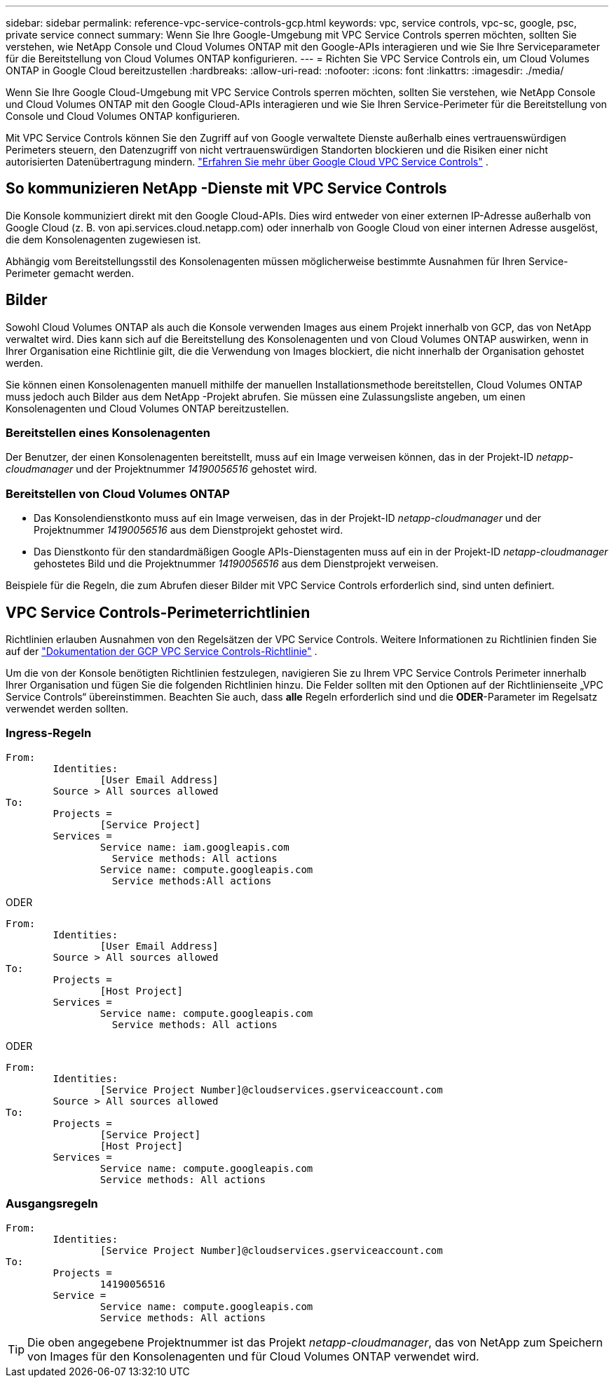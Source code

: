 ---
sidebar: sidebar 
permalink: reference-vpc-service-controls-gcp.html 
keywords: vpc, service controls, vpc-sc, google, psc, private service connect 
summary: Wenn Sie Ihre Google-Umgebung mit VPC Service Controls sperren möchten, sollten Sie verstehen, wie NetApp Console und Cloud Volumes ONTAP mit den Google-APIs interagieren und wie Sie Ihre Serviceparameter für die Bereitstellung von Cloud Volumes ONTAP konfigurieren. 
---
= Richten Sie VPC Service Controls ein, um Cloud Volumes ONTAP in Google Cloud bereitzustellen
:hardbreaks:
:allow-uri-read: 
:nofooter: 
:icons: font
:linkattrs: 
:imagesdir: ./media/


[role="lead"]
Wenn Sie Ihre Google Cloud-Umgebung mit VPC Service Controls sperren möchten, sollten Sie verstehen, wie NetApp Console und Cloud Volumes ONTAP mit den Google Cloud-APIs interagieren und wie Sie Ihren Service-Perimeter für die Bereitstellung von Console und Cloud Volumes ONTAP konfigurieren.

Mit VPC Service Controls können Sie den Zugriff auf von Google verwaltete Dienste außerhalb eines vertrauenswürdigen Perimeters steuern, den Datenzugriff von nicht vertrauenswürdigen Standorten blockieren und die Risiken einer nicht autorisierten Datenübertragung mindern. https://cloud.google.com/vpc-service-controls/docs["Erfahren Sie mehr über Google Cloud VPC Service Controls"^] .



== So kommunizieren NetApp -Dienste mit VPC Service Controls

Die Konsole kommuniziert direkt mit den Google Cloud-APIs.  Dies wird entweder von einer externen IP-Adresse außerhalb von Google Cloud (z. B. von api.services.cloud.netapp.com) oder innerhalb von Google Cloud von einer internen Adresse ausgelöst, die dem Konsolenagenten zugewiesen ist.

Abhängig vom Bereitstellungsstil des Konsolenagenten müssen möglicherweise bestimmte Ausnahmen für Ihren Service-Perimeter gemacht werden.



== Bilder

Sowohl Cloud Volumes ONTAP als auch die Konsole verwenden Images aus einem Projekt innerhalb von GCP, das von NetApp verwaltet wird.  Dies kann sich auf die Bereitstellung des Konsolenagenten und von Cloud Volumes ONTAP auswirken, wenn in Ihrer Organisation eine Richtlinie gilt, die die Verwendung von Images blockiert, die nicht innerhalb der Organisation gehostet werden.

Sie können einen Konsolenagenten manuell mithilfe der manuellen Installationsmethode bereitstellen, Cloud Volumes ONTAP muss jedoch auch Bilder aus dem NetApp -Projekt abrufen.  Sie müssen eine Zulassungsliste angeben, um einen Konsolenagenten und Cloud Volumes ONTAP bereitzustellen.



=== Bereitstellen eines Konsolenagenten

Der Benutzer, der einen Konsolenagenten bereitstellt, muss auf ein Image verweisen können, das in der Projekt-ID _netapp-cloudmanager_ und der Projektnummer _14190056516_ gehostet wird.



=== Bereitstellen von Cloud Volumes ONTAP

* Das Konsolendienstkonto muss auf ein Image verweisen, das in der Projekt-ID _netapp-cloudmanager_ und der Projektnummer _14190056516_ aus dem Dienstprojekt gehostet wird.
* Das Dienstkonto für den standardmäßigen Google APIs-Dienstagenten muss auf ein in der Projekt-ID _netapp-cloudmanager_ gehostetes Bild und die Projektnummer _14190056516_ aus dem Dienstprojekt verweisen.


Beispiele für die Regeln, die zum Abrufen dieser Bilder mit VPC Service Controls erforderlich sind, sind unten definiert.



== VPC Service Controls-Perimeterrichtlinien

Richtlinien erlauben Ausnahmen von den Regelsätzen der VPC Service Controls.  Weitere Informationen zu Richtlinien finden Sie auf der https://cloud.google.com/vpc-service-controls/docs/ingress-egress-rules#policy-model["Dokumentation der GCP VPC Service Controls-Richtlinie"^] .

Um die von der Konsole benötigten Richtlinien festzulegen, navigieren Sie zu Ihrem VPC Service Controls Perimeter innerhalb Ihrer Organisation und fügen Sie die folgenden Richtlinien hinzu.  Die Felder sollten mit den Optionen auf der Richtlinienseite „VPC Service Controls“ übereinstimmen.  Beachten Sie auch, dass *alle* Regeln erforderlich sind und die *ODER*-Parameter im Regelsatz verwendet werden sollten.



=== Ingress-Regeln

....
From:
	Identities:
		[User Email Address]
	Source > All sources allowed
To:
	Projects =
		[Service Project]
	Services =
		Service name: iam.googleapis.com
		  Service methods: All actions
		Service name: compute.googleapis.com
		  Service methods:All actions
....
ODER

....
From:
	Identities:
		[User Email Address]
	Source > All sources allowed
To:
	Projects =
		[Host Project]
	Services =
		Service name: compute.googleapis.com
		  Service methods: All actions
....
ODER

....
From:
	Identities:
		[Service Project Number]@cloudservices.gserviceaccount.com
	Source > All sources allowed
To:
	Projects =
		[Service Project]
		[Host Project]
	Services =
		Service name: compute.googleapis.com
		Service methods: All actions
....


=== Ausgangsregeln

....
From:
	Identities:
		[Service Project Number]@cloudservices.gserviceaccount.com
To:
	Projects =
		14190056516
	Service =
		Service name: compute.googleapis.com
		Service methods: All actions
....

TIP: Die oben angegebene Projektnummer ist das Projekt _netapp-cloudmanager_, das von NetApp zum Speichern von Images für den Konsolenagenten und für Cloud Volumes ONTAP verwendet wird.
